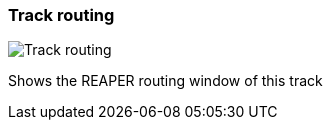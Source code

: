 [#track-panel-routing]
=== Track routing

image:generated/screenshots/elements/track-panel/routing.png[Track routing, role="related thumb right"]

Shows the REAPER routing window of this track

